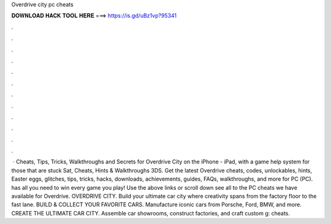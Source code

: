 Overdrive city pc cheats

𝐃𝐎𝐖𝐍𝐋𝐎𝐀𝐃 𝐇𝐀𝐂𝐊 𝐓𝐎𝐎𝐋 𝐇𝐄𝐑𝐄 ===> https://is.gd/uBz1vp?95341

.

.

.

.

.

.

.

.

.

.

.

.

 · Cheats, Tips, Tricks, Walkthroughs and Secrets for Overdrive City on the iPhone - iPad, with a game help system for those that are stuck Sat, Cheats, Hints & Walkthroughs 3DS. Get the latest Overdrive cheats, codes, unlockables, hints, Easter eggs, glitches, tips, tricks, hacks, downloads, achievements, guides, FAQs, walkthroughs, and more for PC (PC).  has all you need to win every game you play! Use the above links or scroll down see all to the PC cheats we have available for Overdrive. OVERDRIVE CITY. Build your ultimate car city where creativity spans from the factory floor to the fast lane. BUILD & COLLECT YOUR FAVORITE CARS. Manufacture iconic cars from Porsche, Ford, BMW, and more. CREATE THE ULTIMATE CAR CITY. Assemble car showrooms, construct factories, and craft custom g: cheats.